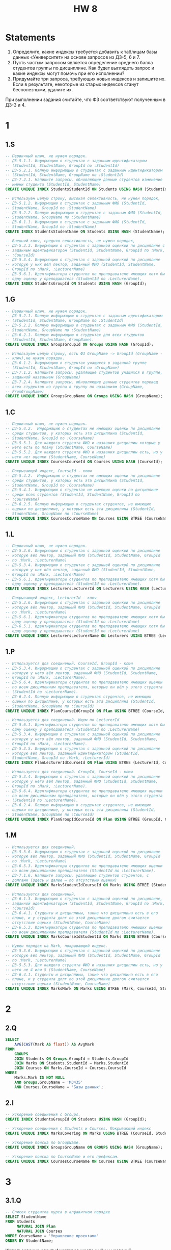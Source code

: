 #+title: HW 8

* Statements
1. Определите, какие индексы требуется добавить к таблицам базы данных «Университет» на основе запросов из ДЗ-5, 6 и 7.
2. Пусть частым запросом является определение среднего балла студентов группы по дисциплине. Как будет выглядеть запрос и какие индексы могут помочь при его исполнении?
3. Придумайте три запроса, требующих новых индексов и запишите их. Если в результате, некоторые из старых индексов станут бесполезными, удалите их.
При выполнении задания считайте, что ФЗ соответствуют полученным в ДЗ-3 и 4.

* 1
** 1.S
#+header: :engine postgres
#+header: :database hw
#+begin_src sql
  -- Первичный ключ, не нужен порядок.
  -- ДЗ-5.1.1. Информацию о студентах с заданным идентификатором
  -- (StudentId, StudentName, GroupId по :StudentId)
  -- ДЗ-5.2.1. Полную информацию о студентах с заданным идентификатором
  -- (StudentId, StudentName, GroupName по :StudentId)
  -- ДЗ-7.2.1. Напишите запросы, обновляющие данные студентов изменение
  -- имени студента (StudentId, StudentName)
  CREATE UNIQUE INDEX StudentsStudentId ON Students USING HASH (StudentId);

  -- Используем целую строку, высокая селективность, не нужен порядок,
  -- ДЗ-5.1.2. Информацию о студентах с заданным ФИО (StudentId,
  -- StudentName, GroupId по :StudentName)
  -- ДЗ-5.2.2. Полную информацию о студентах с заданным ФИО (StudentId,
  -- StudentName, GroupName по :StudentName)
  -- ДЗ-6.1.1. Информацию о студентах с заданным ФИО (StudentId,
  -- StudentName, GroupId по :StudentName)
  CREATE INDEX StudentsStudentName ON Students USING HASH (StudentName);

  -- Внешний ключ, средняя селективность, не нужен порядок,
  -- ДЗ-5.3.3. Информацию о студентах с заданной оценкой по дисциплине с
  -- заданным идентификатором (StudentId, StudentName, GroupId по :Mark,
  -- :CourseId)
  -- ДЗ-5.3.4. Информацию о студентах с заданной оценкой по дисциплине
  -- которую у них вёл лектор, заданный ФИО (StudentId, StudentName,
  -- GroupId по :Mark, :LecturerName)
  -- ДЗ-5.6.1. Идентификаторы студентов по преподавателю имеющих хотя бы
  -- одну оценку у преподавателя (StudentId по :LecturerName).
  CREATE INDEX StudentsGroupId ON Students USING HASH (GroupId);
#+end_src

#+RESULTS:
|---|

** 1.G
#+header: :engine postgres
#+header: :database hw
#+begin_src sql
  -- Первичный ключ, не нужен порядок.
  -- ДЗ-5.2.1. Полную информацию о студентах с заданным идентификатором
  -- (StudentId, StudentName, GroupName по :StudentId)
  -- ДЗ-5.2.2. Полную информацию о студентах с заданным ФИО (StudentId,
  -- StudentName, GroupName по :StudentName)
  -- ДЗ-6.2.1. Полную информацию о студентах для всех студентов
  -- (StudentId, StudentName, GroupName).
  CREATE UNIQUE INDEX GroupsGroupId ON Groups USING HASH (GroupId);

  -- Используем целую строку, есть ФЗ GroupName -> GroupId (GroupName -
  -- ключ),не нужен порядок.
  -- ДЗ-6.1.2. Информацию о студентах учащихся в заданной группе
  -- (StudentId, StudentName, GroupId по :GroupName)
  -- ДЗ-7.1.2. Напишите запросы, удаляющие студентов учащихся в группе,
  -- заданной названием (GroupName)
  -- ДЗ-7.2.4. Напишите запросы, обновляющие данные студентов перевод
  -- всех студентов из группы в группу по названиям (GroupName,
  -- FromGroupName)
  CREATE UNIQUE INDEX GroupsGroupName ON Groups USING HASH (GroupName);
#+end_src

#+RESULTS:
|---|

** 1.C
#+header: :engine postgres
#+header: :database hw
#+begin_src sql
  -- Первичный ключ, не нужен порядок.
  -- ДЗ-5.4.2.  Информацию о студентах не имеющих оценки по дисциплине
  -- среди студентов, у которых есть эта дисциплина (StudentId,
  -- StudentName, GroupId по :CourseName)
  -- ДЗ-5.5.1. Для каждого студента ФИО и названия дисциплин которые у
  -- него есть по плану (StudentName, CourseName)
  -- ДЗ-5.5.2. Для каждого студента ФИО и названия дисциплин есть, но у
  -- него нет оценки (StudentName, CourseName)
  CREATE UNIQUE INDEX CoursesCourseId ON Courses USING HASH (CourseId);

  -- Покрывающей индекс, CourseId - ключ
  -- ДЗ-5.4.2.  Информацию о студентах не имеющих оценки по дисциплине
  -- среди студентов, у которых есть эта дисциплина (StudentId,
  -- StudentName, GroupId по :CourseName)
  -- ДЗ-5.4.1. Информацию о студентах не имеющих оценки по дисциплине
  -- среди всех студентов (StudentId, StudentName, GroupId по
  -- :CourseName)
  -- ДЗ-6.2.5. Полную информацию о студентах студентов, не имеющих
  -- оценки по дисциплине, у которых есть эта дисциплина (StudentId,
  -- StudentName, GroupName по :CourseName)
  CREATE UNIQUE INDEX CoursesCourseName ON Courses USING BTREE (CourseName, CourseId);

#+end_src

** 1.L
#+header: :engine postgres
#+header: :database hw
#+begin_src sql
  -- Первичный ключ, не нужен порядок.
  -- ДЗ-5.3.6. Информацию о студентах с заданной оценкой по дисциплине
  -- которую вёл лектор, заданный ФИО (StudentId, StudentName, GroupId
  -- по :Mark, :LecturerName)
  -- ДЗ-5.3.4. Информацию о студентах с заданной оценкой по дисциплине
  -- которую у них вёл лектор, заданный ФИО (StudentId, StudentName,
  -- GroupId по :Mark, :LecturerName)
  -- ДЗ-5.6.1. Идентификаторы студентов по преподавателю имеющих хотя бы
  -- одну оценку у преподавателя (StudentId по :LecturerName).
  CREATE UNIQUE INDEX LecturersLecturerId ON Lecturers USING HASH (LecturerId);

  -- Покрывающей индекс, LecturerId - ключ
  -- ДЗ-5.3.6. Информацию о студентах с заданной оценкой по дисциплине
  -- которую вёл лектор, заданный ФИО (StudentId, StudentName, GroupId
  -- по :Mark, :LecturerName)
  -- ДЗ-5.6.1. Идентификаторы студентов по преподавателю имеющих хотя бы
  -- одну оценку у преподавателя (StudentId по :LecturerName)
  -- ДЗ-6.5.1. Идентификаторы студентов по преподавателю имеющих хотя бы
  -- одну оценку у преподавателя (StudentId по :LecturerName)
  CREATE UNIQUE INDEX LecturersLecturerName ON Lecturers USING BTREE (LecturerName, LecturerId);
#+end_src

** 1.P
#+header: :engine postgres
#+header: :database hw
#+begin_src sql
  -- Используется для соединений. CourseId, GroupId - ключ
  -- ДЗ-5.3.4. Информацию о студентах с заданной оценкой по дисциплине
  -- которую у него вёл лектор, заданный ФИО (StudentId, StudentName,
  -- GroupId по :Mark, :LecturerName).
  -- ДЗ-5.6.4. Идентификаторы студентов по преподавателю имеющих оценки
  -- по всем дисциплинам преподавателя, которые он вёл у этого студента
  -- (StudentId по :LecturerName).
  -- ДЗ-6.2.4. Полную информацию о студентах студентов, не имеющих
  -- оценки по дисциплине, у которых есть эта дисциплина (StudentId,
  -- StudentName, GroupName по :CourseId)
  CREATE UNIQUE INDEX PlanCourseIdGroupId ON Plan USING BTREE (CourseId, GroupId);

  -- Используется для соединений. Ищем по LecturerId
  -- ДЗ-5.6.1. Идентификаторы студентов по преподавателю имеющих хотя бы
  -- одну оценку у преподавателя (StudentId по :LecturerName)
  -- ДЗ-5.3.4. Информацию о студентах с заданной оценкой по дисциплине
  -- которую у него вёл лектор, заданный ФИО (StudentId, StudentName,
  -- GroupId по :Mark, :LecturerName).
  -- ДЗ-5.3.5. Информацию о студентах с заданной оценкой по дисциплине
  -- которую вёл лектор, заданный идентификатором (StudentId,
  -- StudentName, GroupId по :Mark, :LecturerId)
  CREATE INDEX PlanLecturerIdCourseId ON Plan USING BTREE (LecturerId, CourseId);

  -- Используется для соединений. GroupId, CourseId - ключ
  -- ДЗ-5.3.4. Информацию о студентах с заданной оценкой по дисциплине
  -- которую у него вёл лектор, заданный ФИО (StudentId, StudentName,
  -- GroupId по :Mark, :LecturerName).
  -- ДЗ-5.6.4. Идентификаторы студентов по преподавателю имеющих оценки
  -- по всем дисциплинам преподавателя, которые он вёл у этого студента
  -- (StudentId по :LecturerName).
  -- ДЗ-6.2.4. Полную информацию о студентах студентов, не имеющих
  -- оценки по дисциплине, у которых есть эта дисциплина (StudentId,
  -- StudentName, GroupName по :CourseId)
  CREATE UNIQUE INDEX PlanGroupIdCourseId ON Plan USING BTREE (GroupId, CourseId);

#+end_src

#+RESULTS:
|---|

** 1.M
#+header: :engine postgres
#+header: :database hw
#+begin_src sql
  -- Используется для соединений.
  -- ДЗ-5.3.6. Информацию о студентах с заданной оценкой по дисциплине
  -- которую вёл лектор, заданный ФИО (StudentId, StudentName, GroupId
  -- по :Mark, :LecturerName)
  -- ДЗ-6.5.3. Идентификаторы студентов по преподавателю имеющих оценки
  -- по всем дисциплинам преподавателя (StudentId по :LecturerName).
  -- ДЗ-7.1.6. Напишите запросы, удаляющие студентов студентов, c
  -- долгами (здесь и далее — по отсутствию оценки)
  CREATE UNIQUE INDEX MarksStudentIdCourseId ON Marks USING BTREE (StudentId, CourseId);

  -- Используется для соединений.
  -- ДЗ-6.1.3. Информацию о студентах c заданной оценкой по дисциплине,
  -- заданной идентификатором (StudentId, StudentName, GroupId по :Mark,
  -- :CourseId)
  -- ДЗ-6.4.1. Студенты и дисциплины, такие что дисциплина есть в его
  -- плане, и у студента долг по этой дисциплине долгом считается
  -- отсутствие оценки (StudentName, CourseName)
  -- ДЗ-6.5.3. Идентификаторы студентов по преподавателю имеющих оценки
  -- по всем дисциплинам преподавателя (StudentId по :LecturerName).
  CREATE UNIQUE INDEX MarksCourseIdStudentId ON Marks USING BTREE (CourseId, StudentId);

  -- Нужен порядок на Mark, покрывающий индекс.
  -- ДЗ-5.3.6. Информацию о студентах с заданной оценкой по дисциплине
  -- которую вёл лектор, заданный ФИО (StudentId, StudentName, GroupId
  -- по :Mark, :LecturerName)
  -- ДЗ-5.5.3. Для каждого студента ФИО и названия дисциплин есть, но у
  -- него не 4 или 5 (StudentName, CourseName)
  -- ДЗ-6.4.1. Студенты и дисциплины, такие что дисциплина есть в его
  -- плане, и у студента долг по этой дисциплине долгом считается
  -- отсутствие оценки (StudentName, CourseName)
  CREATE UNIQUE INDEX MarksMark ON Marks USING BTREE (Mark, CourseId, StudentId);

#+end_src

* 2
** 2.Q
#+header: :engine postgres
#+header: :database hw
#+begin_src sql
  SELECT
      AVG(CAST(Mark AS float)) AS AvgMark
  FROM
      GROUPS
      JOIN Students ON Groups.GroupId = Students.GroupId
      JOIN Marks ON Students.StudentId = Marks.StudentId
      JOIN Courses ON Marks.CourseId = Courses.CourseId
  WHERE
      Marks.Mark IS NOT NULL
      AND Groups.GroupName = 'M3435'
      AND Courses.CourseName = 'Базы данных';

#+end_src

#+RESULTS:
| groupname | coursename           | avgmark |
|-----------+----------------------+---------|
| M3239     | Технологии Java      |       5 |
| M3435     | Базы данных          |     4.5 |
| M3238     | Технологии Java      |       5 |
| M3439     | Базы данных          |       3 |
| M3439     | ППО                  |       3 |
| M3435     | Управление проектами |       3 |
| M3439     | Управление проектами |     4.5 |


** 2.I
#+header: :engine postgres
#+header: :database hw
#+begin_src sql
  -- Ускорение соединения с Groups.
  CREATE INDEX StudentsGroupId ON Students USING HASH (GroupId);

  -- Ускорение соединения с Students и Courses. Покрывающий индекс
  CREATE UNIQUE INDEX MarksCovering ON Marks USING BTREE (CourseId, StudentId, Mark);

  -- Ускорение поиска по GroupName.
  CREATE UNIQUE INDEX GroupsGroupName ON GROUPS USING HASH (GroupName);

  -- Ускорение поиска по CourseName и его префиксам.
  CREATE UNIQUE INDEX CoursesCourseName ON Courses USING BTREE (CourseName, CourseId);

#+end_src

#+RESULTS:
|---|

* 3
** 3.1.Q
#+header: :engine postgres
#+header: :database hw
#+begin_src sql
  -- Список студентов курса в алфавитном порядке
  SELECT StudentName
  FROM Students
       NATURAL JOIN Plan
       NATURAL JOIN Courses
  WHERE CourseName = 'Управление проектами'
  ORDER BY StudentName;
#+end_src

#+RESULTS:
|---|


Использование идентификаторов место имён и названий


** 3.1.I
#+header: :engine postgres
#+header: :database hw
#+begin_src sql
  -- Индекс на дереве позволяет избавиться от сортировки результатов при
  -- запросов, требующих упорядочивание по именам студентов. Индекс уже
  -- хранит нужный порядок
  CREATE INDEX StudentsStudentNameOrd ON Students USING BTREE (StudentName);
#+end_src

#+RESULTS:
| CREATE INDEX |
|--------------|


** 3.2.Q
#+header: :engine postgres
#+header: :database hw
#+begin_src sql
  -- Получить информацию о группах определенного (4-го) курса
  SELECT GroupId, GroupName
  FROM Groups
  WHERE GroupName LIKE 'M34%';
#+end_src

#+RESULTS:
| groupid | groupname |
|---------+-----------|
|       1 | M3435     |
|       2 | M3439     |

** 3.2.I

#+header: :engine postgres
#+header: :database hw
#+begin_src sql
  -- Нужен поиск по префиксу. При чем GroupName - ключ
  CREATE UNIQUE INDEX GroupsGroupNameOrd ON Groups USING BTREE (GroupName);
#+end_src

#+RESULTS:
| CREATE INDEX |
|--------------|

** 3.3.Q
#+header: :engine postgres
#+header: :database hw
#+begin_src sql
  -- Поиск группы студента по префиксу имени
  SELECT
      StudentName,
      GroupName
  FROM
      Students
      JOIN GROUPS ON Students.GroupId = Groups.GroupId
  WHERE
      Students.StudentName LIKE 'Иванов%';
#+end_src

#+RESULTS:
| studentname | mark |
|-------------+------|
| Иванов И.И. |    5 |
| Петров П.П. |    4 |
| Петров П.П. |    3 |

** 3.3.I

#+header: :engine postgres
#+header: :database hw
#+begin_src sql
  -- Нужен поиска по префиксу строки. Так же оптимизировать соединение с
  -- Groups, добавив GroupId
  CREATE INDEX StudentsStudentName ON Students USING BTREE (StudentName, GroupId);

#+end_src

#+RESULTS:
| CREATE INDEX |
|--------------|


* Comments
1. Запросы из предыдущих ДЗ
   - 1.S. Students
     - Индекс мало/бесполезен: ДЗ-5.6.1 для create index StudentsGroupId on Students using HASH (GroupId);
   - 1.G. Groups
   - 1.C. Courses
     - Индекс мало/бесполезен: ДЗ-5.4.2 для create UNIQUE index CoursesCourseId on Courses using HASH (CourseId);
     - Индекс мало/бесполезен: ДЗ-5.5.1 для create UNIQUE index CoursesCourseId on Courses using HASH (CourseId);
     - Индекс мало/бесполезен: ДЗ-5.5.2 для create UNIQUE index CoursesCourseId on Courses using HASH (CourseId);
   - 1.L. Lecturers
     - Индекс мало/бесполезен: ДЗ-5.3.6 для create UNIQUE index LecturersLecturerId on Lecturers using HASH (LecturerId);
     - Индекс мало/бесполезен: ДЗ-5.3.4 для create UNIQUE index LecturersLecturerId on Lecturers using HASH (LecturerId);
     - Индекс мало/бесполезен: ДЗ-5.6.1 для create UNIQUE index LecturersLecturerId on Lecturers using HASH (LecturerId);
   - 1.P. Plan
     - Индекс мало/бесполезен: ДЗ-5.3.4 для create UNIQUE index PlanCourseIdGroupId on Plan using BTREE (CourseId, GroupId);
     - Индекс мало/бесполезен: ДЗ-5.6.4 для create UNIQUE index PlanCourseIdGroupId on Plan using BTREE (CourseId, GroupId);
     - Индекс мало/бесполезен: ДЗ-5.3.4 для create UNIQUE index PlanGroupIdCourseId on Plan using BTREE (GroupId, CourseId);
   - 1.M. Marks
     - Индекс мало/бесполезен: ДЗ-5.3.6 для create UNIQUE index MarksStudentIdCourseId on Marks using BTREE (StudentId, CourseId);
     - Индекс мало/бесполезен: ДЗ-5.3.6 для create UNIQUE index MarksMark on Marks using BTREE (Mark, CourseId, StudentId);
     - Индекс мало/бесполезен: ДЗ-5.5.3 для create UNIQUE index MarksMark on Marks using BTREE (Mark, CourseId, StudentId);
     - Индекс мало/бесполезен: ДЗ-6.4.1 для create UNIQUE index MarksMark on Marks using BTREE (Mark, CourseId, StudentId);
2. Средний балл
   - 2.Q. Запрос
   - 2.I. Индексы
3. Новые запросы
   - 3.1.Q. Запрос
     - Бесполезно без ограничения множества студентов
   - 3.1.I. Индексы
   - 3.2.Q. Запрос
   - 3.2.I. Индексы
     - Ожидалось, что такой индекс будет обявлен в первом разделе
   - 3.3.Q. Запрос
     - Не хватает пробела в like 'prefix %'
   - 3.3.I. Индексы
